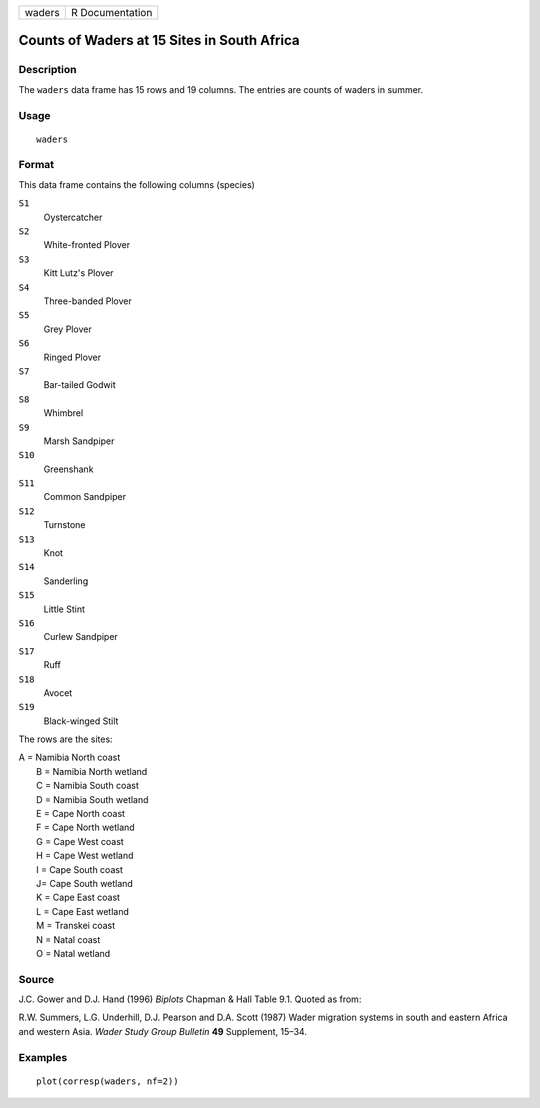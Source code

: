 +----------+-------------------+
| waders   | R Documentation   |
+----------+-------------------+

Counts of Waders at 15 Sites in South Africa
--------------------------------------------

Description
~~~~~~~~~~~

The ``waders`` data frame has 15 rows and 19 columns. The entries are
counts of waders in summer.

Usage
~~~~~

::

    waders

Format
~~~~~~

This data frame contains the following columns (species)

``S1``
    Oystercatcher

``S2``
    White-fronted Plover

``S3``
    Kitt Lutz's Plover

``S4``
    Three-banded Plover

``S5``
    Grey Plover

``S6``
    Ringed Plover

``S7``
    Bar-tailed Godwit

``S8``
    Whimbrel

``S9``
    Marsh Sandpiper

``S10``
    Greenshank

``S11``
    Common Sandpiper

``S12``
    Turnstone

``S13``
    Knot

``S14``
    Sanderling

``S15``
    Little Stint

``S16``
    Curlew Sandpiper

``S17``
    Ruff

``S18``
    Avocet

``S19``
    Black-winged Stilt

The rows are the sites:

| A = Namibia North coast
|  B = Namibia North wetland
|  C = Namibia South coast
|  D = Namibia South wetland
|  E = Cape North coast
|  F = Cape North wetland
|  G = Cape West coast
|  H = Cape West wetland
|  I = Cape South coast
|  J= Cape South wetland
|  K = Cape East coast
|  L = Cape East wetland
|  M = Transkei coast
|  N = Natal coast
|  O = Natal wetland

Source
~~~~~~

J.C. Gower and D.J. Hand (1996) *Biplots* Chapman & Hall Table 9.1.
Quoted as from:

R.W. Summers, L.G. Underhill, D.J. Pearson and D.A. Scott (1987) Wader
migration systems in south and eastern Africa and western Asia. *Wader
Study Group Bulletin* **49** Supplement, 15–34.

Examples
~~~~~~~~

::

    plot(corresp(waders, nf=2))

